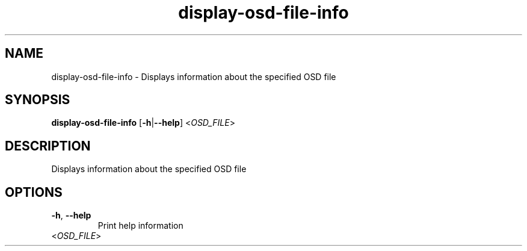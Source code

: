 .ie \n(.g .ds Aq \(aq
.el .ds Aq '
.TH display-osd-file-info 1  "display-osd-file-info " 
.SH NAME
display\-osd\-file\-info \- Displays information about the specified OSD file
.SH SYNOPSIS
\fBdisplay\-osd\-file\-info\fR [\fB\-h\fR|\fB\-\-help\fR] <\fIOSD_FILE\fR> 
.SH DESCRIPTION
Displays information about the specified OSD file
.SH OPTIONS
.TP
\fB\-h\fR, \fB\-\-help\fR
Print help information
.TP
<\fIOSD_FILE\fR>

